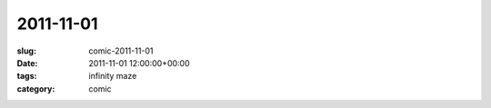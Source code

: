 2011-11-01
==========

:slug: comic-2011-11-01
:date: 2011-11-01 12:00:00+00:00
:tags: infinity maze
:category: comic

.. image:: /comics/2011-11-01.jpg
    :alt: comic-2011-11-01
    :class: comic
